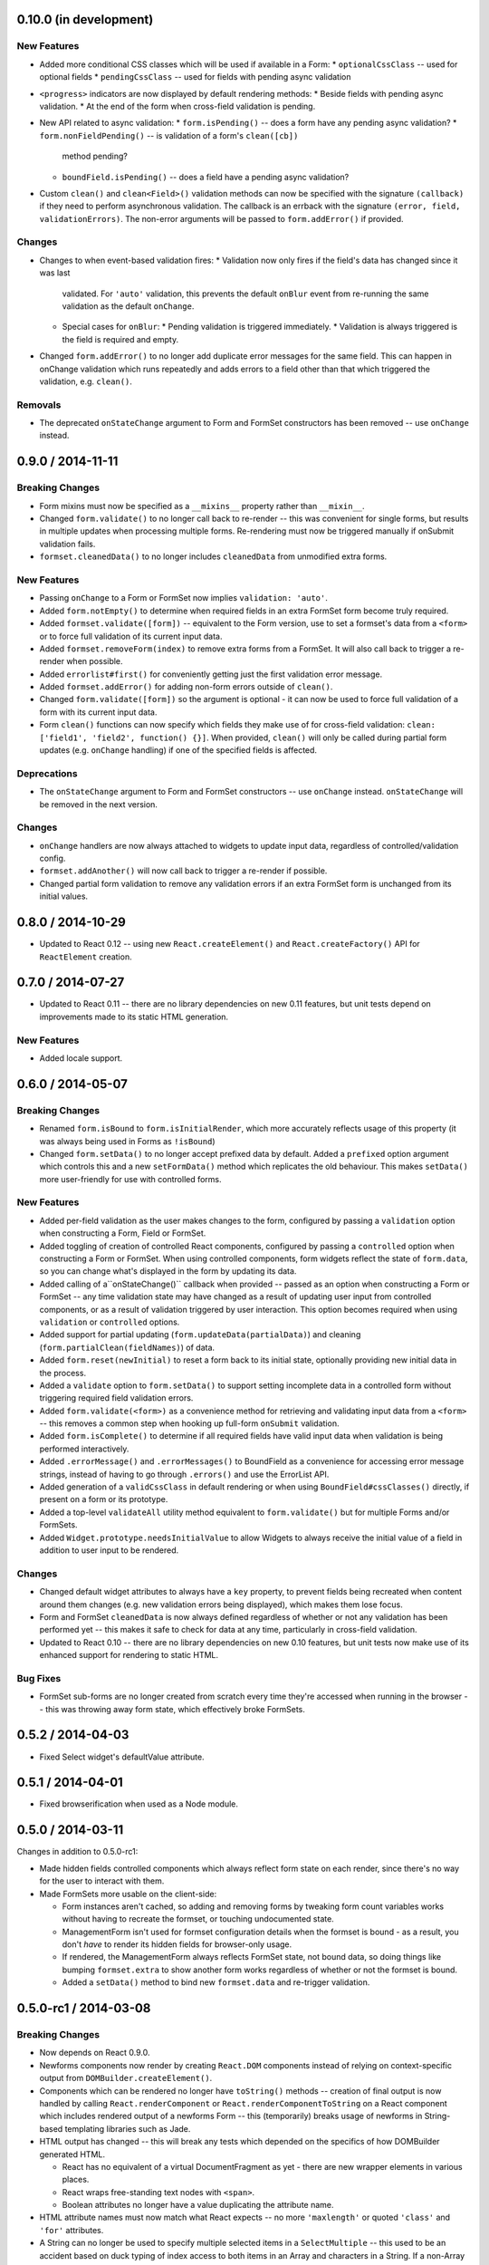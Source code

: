 0.10.0 (in development)
=======================

New Features
------------

* Added more conditional CSS classes which will be used if available in a Form:
  * ``optionalCssClass`` -- used for optional fields
  * ``pendingCssClass`` -- used for fields with pending async validation
* ``<progress>`` indicators are now displayed by default rendering methods:
  * Beside fields with pending async validation.
  * At the end of the form when cross-field validation is pending.
* New API related to async validation:
  * ``form.isPending()`` -- does a form have any pending async validation?
  * ``form.nonFieldPending()`` -- is validation of a form's ``clean([cb])``
    method pending?
  * ``boundField.isPending()`` -- does a field have a pending async validation?
* Custom ``clean()`` and ``clean<Field>()`` validation methods can now be
  specified with the signature ``(callback)`` if they need to perform
  asynchronous validation. The callback is an errback with the signature
  ``(error, field, validationErrors)``. The non-error arguments will be passed
  to ``form.addError()`` if provided.

Changes
-------

* Changes to when event-based validation fires:
  * Validation now only fires if the field's data has changed since it was last
    validated. For ``'auto'`` validation, this prevents the default ``onBlur``
    event from re-running the same validation as the default ``onChange``.
  * Special cases for ``onBlur``:
    * Pending validation is triggered immediately.
    * Validation is always triggered is the field is required and empty.
* Changed ``form.addError()`` to no longer add duplicate error messages for the
  same field. This can happen in onChange validation which runs repeatedly and
  adds errors to a field other than that which triggered the validation, e.g.
  ``clean()``.

Removals
--------

* The deprecated ``onStateChange`` argument to Form and FormSet constructors has
  been removed -- use ``onChange`` instead.

0.9.0 / 2014-11-11
==================

Breaking Changes
----------------

* Form mixins must now be specified as a ``__mixins__`` property rather than
  ``__mixin__``.
* Changed ``form.validate()`` to no longer call back to re-render -- this
  was convenient for single forms, but results in multiple updates when
  processing multiple forms. Re-rendering must now be triggered manually if
  onSubmit validation fails.
* ``formset.cleanedData()`` to no longer includes ``cleanedData`` from unmodified
  extra forms.

New Features
------------

* Passing ``onChange`` to a Form or FormSet now implies ``validation: 'auto'``.
* Added ``form.notEmpty()`` to determine when required fields in an extra
  FormSet form become truly required.
* Added ``formset.validate([form])`` -- equivalent to the Form version, use to
  set a formset's data from a ``<form>`` or to force full validation of its
  current input data.
* Added ``formset.removeForm(index)`` to remove extra forms from a FormSet. It
  will also call back to trigger a re-render when possible.
* Added ``errorlist#first()`` for conveniently getting just the first validation
  error message.
* Added ``formset.addError()`` for adding non-form errors outside of ``clean()``.
* Changed ``form.validate([form])`` so the argument is optional - it can now be
  used to force full validation of a form with its current input data.
* Form ``clean()`` functions can now specify which fields they make use of for
  cross-field validation: ``clean: ['field1', 'field2', function() {}]``. When
  provided, ``clean()`` will only be called during partial form updates (e.g.
  ``onChange`` handling) if one of the specified fields is affected.

Deprecations
------------

* The ``onStateChange`` argument to Form and FormSet constructors -- use
  ``onChange`` instead. ``onStateChange`` will be removed in the next version.

Changes
-------

* ``onChange`` handlers are now always attached to widgets to update input data,
  regardless of controlled/validation config.
* ``formset.addAnother()`` will now call back to trigger a re-render if
  possible.
* Changed partial form validation to remove any validation errors if an extra
  FormSet form is unchanged from its initial values.

0.8.0 / 2014-10-29
==================

* Updated to React 0.12 -- using new ``React.createElement()`` and
  ``React.createFactory()`` API for ``ReactElement`` creation.

0.7.0 / 2014-07-27
==================

* Updated to React 0.11 -- there are no library dependencies on new 0.11 features,
  but unit tests depend on improvements made to its static HTML generation.

New Features
------------

* Added locale support.

0.6.0 / 2014-05-07
==================

Breaking Changes
----------------

* Renamed ``form.isBound`` to ``form.isInitialRender``, which more accurately
  reflects usage of this property (it was always being used in Forms as
  ``!isBound``)
* Changed ``form.setData()`` to no longer accept prefixed data by default.
  Added a ``prefixed`` option argument which controls this and a new
  ``setFormData()`` method which replicates the old behaviour. This makes
  ``setData()`` more user-friendly for use with controlled forms.

New Features
------------

* Added per-field validation as the user makes changes to the form, configured
  by passing a ``validation`` option when constructing a Form, Field or FormSet.
* Added toggling of creation of controlled React components, configured by
  passing a ``controlled`` option when constructing a Form or FormSet. When
  using  controlled components, form widgets reflect the state of ``form.data``,
  so you can change what's displayed in the form by updating its data.
* Added calling of a``onStateChange()`` callback when provided -- passed as an
  option when  constructing a Form or FormSet -- any time validation state may
  have changed as a result of updating user input from controlled components, or
  as a result of validation triggered by user interaction. This option becomes
  required when using ``validation`` or ``controlled`` options.
* Added support for partial updating (``form.updateData(partialData)``) and
  cleaning (``form.partialClean(fieldNames)``) of data.
* Added ``form.reset(newInitial)`` to reset a form back to its initial state,
  optionally providing new initial data in the process.
* Added a ``validate`` option to ``form.setData()`` to support setting incomplete
  data in a controlled form without triggering required field validation errors.
* Added ``form.validate(<form>)`` as a convenience method for retrieving and
  validating input data from a ``<form>`` -- this removes a common step when
  hooking up full-form ``onSubmit`` validation.
* Added ``form.isComplete()`` to determine if all required fields have valid
  input data when validation is being performed interactively.
* Added ``.errorMessage()`` and ``.errorMessages()`` to BoundField as a
  convenience for accessing error message strings, instead of having to go
  through ``.errors()`` and use the ErrorList API.
* Added generation of a ``validCssClass`` in default rendering or when using
  ``BoundField#cssClasses()`` directly, if present on a form or its prototype.
* Added a top-level ``validateAll`` utility method equivalent to
  ``form.validate()`` but for multiple Forms and/or FormSets.
* Added ``Widget.prototype.needsInitialValue`` to allow Widgets to always
  receive the initial value of a field in addition to user input to be rendered.

Changes
-------

* Changed default widget attributes to always have a ``key`` property, to prevent
  fields being recreated when content around them changes (e.g. new validation
  errors being displayed), which makes them lose focus.
* Form and FormSet ``cleanedData`` is now always defined regardless of whether
  or not any validation has been performed yet -- this makes it safe to check
  for data at any time, particularly in cross-field validation.
* Updated to React 0.10 -- there are no library dependencies on new 0.10 features,
  but unit tests now make use of its enhanced support for rendering to static
  HTML.

Bug Fixes
---------

* FormSet sub-forms are no longer created from scratch every time they're
  accessed when running in the browser -- this was throwing away form state,
  which effectively broke FormSets.

0.5.2 / 2014-04-03
==================

* Fixed Select widget's defaultValue attribute.

0.5.1 / 2014-04-01
==================

* Fixed browserification when used as a Node module.

0.5.0 / 2014-03-11
==================

Changes in addition to 0.5.0-rc1:

* Made hidden fields controlled components which always reflect form state on
  each render, since there's no way for the user to interact with them.
* Made FormSets more usable on the client-side:

  * Form instances aren't cached, so adding and removing forms by tweaking form
    count variables works without having to recreate the formset, or touching
    undocumented state.
  * ManagementForm isn't used for formset configuration details when the formset
    is bound - as a result, you don't *have* to render its hidden fields for
    browser-only usage.
  * If rendered, the ManagementForm always reflects FormSet state, not bound
    data, so doing things like bumping ``formset.extra`` to show another form
    works regardless of whether or not the formset is bound.
  * Added a ``setData()`` method to bind new ``formset.data`` and re-trigger
    validation.

0.5.0-rc1 / 2014-03-08
======================

Breaking Changes
----------------

* Now depends on React 0.9.0.
* Newforms components now render by creating ``React.DOM`` components instead of
  relying on context-specific output from ``DOMBuilder.createElement()``.
* Components which can be rendered no longer have ``toString()`` methods --
  creation of final output is now handled by calling ``React.renderComponent``
  or ``React.renderComponentToString`` on a React component which includes
  rendered output of a newforms Form -- this (temporarily) breaks usage of
  newforms in String-based templating libraries such as Jade.
* HTML output has changed -- this will break any tests which depended on the
  specifics of how DOMBuilder generated HTML.

  * React has no equivalent of a virtual DocumentFragment as yet - there are new
    wrapper elements in various places.
  * React wraps free-standing text nodes with ``<span>``.
  * Boolean attributes no longer have a value duplicating the attribute name.

* HTML attribute names must now match what React expects -- no more
  ``'maxlength'`` or quoted ``'class'`` and ``'for'`` attributes.
* A String can no longer be used to specify multiple selected items in a
  ``SelectMultiple`` -- this used to be an accident based on duck typing of
  index access to both items in an Array and characters in a String. If a
  non-Array is given as the selected value, it will now be wtapped in an Array.
* ``CheckboxInput`` no longer silenty swallows any errors thrown by the provided
  ``checkTest`` function.
* ``_hasChanged`` has moved from Widgets to Fields.
* The default error message for an invalid email address has changed.
* ``ValidationError`` API changed -- ``messages`` is now a function rather than
  an array of Strings.
* ``ErrorList`` API changed -- a ``messages()`` method must now be called to
  get final error message strings out of it.
* Replaced ``asP()`` with ``asDiv()``, as invalid markup nesting breaks React
  when browsers perform error correction on the DOM.
* Renamed ``Field.extraCLasses`` option to ``Field.cssClass``.
* Renamed ``asUL()`` methods to ``asUl()``.
* Order of mixing in fields from when multiple Forms are passed to ``__mixin__``
  has changed from right-to-left to left-to-right.
* Only one custom field cleaning functon will be called: ``clean<FieldName>``
  or ``clean_<fieldName>`` in that order. The ability to define both and have
  both run was unintentional.

New Features
------------

* A ``type`` attribute can now be passed to Widgets to take advantage of new
  HTML widget types.

  * Added ``EmailInput`` -- now the default widget for ``EmailField``
  * Added ``URLInput`` -- now the default widget for ``URLField``
  * Added ``NumberInput`` -- now the default widget for ``IntegerField``,
    ``FloatField`` and ``DecimalField``

    * ``IntegerField``, ``FloatField`` and ``DecimalField`` now set HTML5 ``max``,
      ``min`` and ``steo`` attributes on their widget, as applicable.

* ``formData`` now supports new input types: 'email', 'url', 'number' and 'file'
* If a field throws a ``ValidationError`` while checking if it's changed, the
  assumption is now that it's changed.
* ``cleanedData`` is no longer deleted when a form is invalid.
* ``CheckboxSelectMultiple`` now uses a similar renderer to ``RadioSelect`` --
  individual checkbox subwidgets can now be accessed.
* ``id`` attributes are now added to lists of radio and checkbox inputs.
* Radio and checkbox input lists can now display with nested choices
* ``SlugField`` and ``URLField`` now support whitespace stripping.
* Changed data checking now supports calling initial values which are functions.
* Added ``minNum``, ``validateMax`` and ``validateMin`` to ``formsetFactory`` and
  ``BaseFormSet``.
* Added a hard limit to the maximum number of forms in a ``FormSet`` -- ``maxNum``
  + 1000.
* FormSet deletion management data is no longer removd from ``cleanedData``.
* ``MultiWidget`` now sets ``needsMultipartForm`` based on its child widgets.
* Added ``requireAllfields`` option to ``MultiValueField`` -- this allows for
  optional subfields when ``false`` and a new ``'incomplete'`` validation error
  being thrown when required field are empty.
* Added an ``addError()`` method to forms which can be used to set field or
  non-field errors and automatically removes fields from ``cleanedData``,
* ``cleanedData`` doesn't need to be returned from ``Form.clean()`` any more,
  but if it is, it will still be set as ``form.cleanedData``.
* Made ``emptyValues`` a property of ``Field.prototype`` so it can be overridden
  by subclasses if necessary.
* ``TypedChoiceField#coerce`` can now return an arbitrary value.
* ``labelSuffix`` can now be customised when calling ``BoundField#labelTag``.
* `validators`_ is now exposed as ``forms.validators``.
* Added ``Field#isEmptyValue`` and ``Field#emptyValueArray`` to ensure empty
  arrays are detected as empty values by default.
* Added the ability to avoid inheriting a field from an extended or mixed-in
  Form by shadowing its field name with a non-field property.
* Added ``asData()`` and ``toJSON()`` to ``ErrorObject`` and ``ErrorList``.
* Custom ``clean<FieldName>()`` methods no longer have to return a cleaned
  value, but if they do, it will be inserted back into ``cleanedData``.
* ``ClearableFileInput`` now uses overridable functions for templating, making
  it easier to customise.
* ``FileField`` now validates that a file is selected when ``required`` is
  ``true`` in browsers.
* Default rendering methods now allow arbitrary HTML in ``helpText`` if
  ``{__html: ''}`` is passed instead of a string.
* Added ``form.setData()`` to bind new data to a form and re-trigger cleaning.
* Added a ``custom`` argument when constructing Fields, to store any metadata
  you need for later.
* ``ImageField`` now adds an ``accept="image/*"`` attribute to its widget.
* Added ``form.util.makeChoices`` helper for creating [value, label] pairs from
  a list of objects.
* Flat lists of ``choices`` can now be passed into Fields and Widgets which take
  choices.

Bug Fixes
---------

* ``'0'`` should be treated as true by ``CheckboxInput``.
* ``CheckboxInput._hasChanged`` now handles an initial ``'false'`` String.
* ``FloatField`` and ``DecimalField`` now accept '1.' as a valid input.
* Fixed form constructors used as __mixin__ mixins  having their own
  ``baseFields`` overwritten and the prototype properties intended for the new
  form applied to them.
* Fixed ``Boundfield#subWidgets`` not passing ``id`` or ``autoId`` along, so
  label htmlFors and input ids weren't getting generated.

0.4.2 / 2012-07-15
==================

* Automatically-added deletion fields are no longer included in the list of
  cleanedData for a FormSet [`whardeman`_]
* Data for forms marked for deletion is no longer present in a FormSet's
  cleanedData [`whardeman`_]
* Fixed ``FloatField.prototype._hasChanged()``, which wasn't comparing against
  the field's initial value
* Added ``managementFormCssClass`` to BaseFormSet's kwargs, to provide a CSS
  class for the row generated to hold the management form's hidden fields
* Added use of ``hiddenFieldRowCssClass`` to provide a CSS class for Form rows
  which were generated solely to wrap empty fields to avoid generating invalid
  HTML
* Added use of ``rowCssClass`` to provide a class for each row in a Form
  [`whardeman`_]

0.4.1 / 2012-06-29
==================

* Updated to isomorph 0.2
* Added ``extraClasses`` to Field's kwargs [`whardeman`_]

0.4.0 / 2012-03-08
==================

* Extracted validators into a `validators`_ project and added it as a dependency
  -- as a result, ``callValidator()``, ``isCallable()`` and IPv6 functions now
  live under ``forms.validators``
* Extracted URL utility functions out into `isomorph`_
* Fixed #11: a validator's error message should take precedence unless the field
  it's validating has defined a custom error message using the same error code
* Changed ``BoundField.protoype.labelTag()`` to also include the form's
  ``labelSuffix``

.. _`validators`: https://github.com/insin/validators

0.3.0 / 2012-02-10
==================

* Added GenericIPAddressField
* Renamed ``forms.validateIPV4Address`` to ``forms.validateIPv4Address`` for
  consistency with new IPv6 validation
* Added SubWidgets to allow you to iterate over invdidiual elements which make
  up a widget -- currently only used by RadioSelect
* Changed MultiValueField to run any validators it was given
* Changed URL and email address validators to handle IDNA domains
* Changed CheckboxInput to correctly handle ``0`` as a value
* Added ``BaseFormSet.prototype.hasChanged()``
* Changed Select widget to only allow for one selected option with the same
  value

0.2.0 / 2012-02-05
==================

* Backwards-incompatible change to ``forms.Form`` -- this used to be a factory
  function, but is now a constructor created with `Concur`_ which, when
  extended from, will move given Field properties into the new constructor's
  baseFields prototype property
* Backwards-incompatible change: renamed ``forms.FormSet`` to
  ``forms.formsetFactory`` so it's named like the factory function it is, rather
  than like a constructor

0.1.1 / 2012-02-01
==================

* Fixed browser build - IE7/8 object.hasOwn incompatibility fixed in isomorph.

0.1.0 / 2012-01-31
==================

* Changed code structure - now written as regular Node.js modules
* Changed API for placeholder strings, which are now ``'{placeholder}'`` style
  instead of ``'%(placeholder)s'``
* Changed ``forms.util`` API, as most utility methods have been split out into
  `isomorph`_, which is now a dependency
* Added extension sugar via `Concur`_ - all newforms constructors now have an
  ``extend()`` function

.. _`isomorph`: https://github.com/insin/isomorph
.. _`Concur`: https://github.com/insin/concur
.. _`whardeman`: https://github.com/whardeman
.. _`validators`: https://github.com/insin/validators
